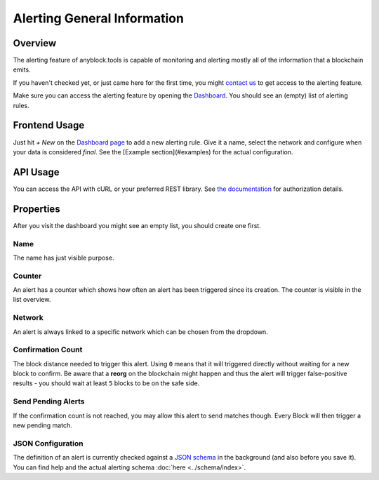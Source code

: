 Alerting General Information
============================

Overview
^^^^^^^^
The alerting feature of anyblock.tools is capable of monitoring and alerting mostly all of the information that a blockchain emits.

If you haven't checked yet, or just came here for the first time, you might `contact us <mailto:contact@anyblockanalytics.com>`__
to get access to the alerting feature.

Make sure you can access the alerting feature by opening the `Dashboard <https://account.anyblock.tools/alerting/dashboard/>`__.
You should see an (empty) list of alerting rules.

Frontend Usage
^^^^^^^^^^^^^^
Just hit `+ New` on the `Dashboard page <https://account.anyblock.tools/alerting/dashboard/>`__ to add a new alerting rule.
Give it a name, select the network and configure when your data is considered *final*.
See the [Example section](#examples) for the actual configuration.


API Usage
^^^^^^^^^
You can access the API with cURL or your preferred REST library. See `the documentation <../endpoints>`__ for authorization details.

Properties
^^^^^^^^^^
After you visit the dashboard you might see an empty list, you should create one first.

Name
""""
The name has just visible purpose.

Counter
"""""""
An alert has a counter which shows how often an alert has been triggered since its creation. The counter is visible in the list overview.

Network
"""""""
An alert is always linked to a specific network which can be chosen from the dropdown.

Confirmation Count
""""""""""""""""""
The block distance needed to trigger this alert. Using ``0`` means that it will triggered directly without waiting for a new block to confirm. 
Be aware that a **reorg** on the blockchain might happen and thus the alert will trigger false-positive results - you should wait at least ``5`` blocks to be on the safe side.

Send Pending Alerts
"""""""""""""""""""
If the confirmation count is not reached, you may allow this alert to send matches though. Every Block will then trigger a new pending match.

JSON Configuration
""""""""""""""""""
The definition of an alert is currently checked against a `JSON schema <https://json-schema.org/>`__ in the background (and also before you save it).
You can find help and the actual alerting schema :doc:`here <../schema/index>`.
